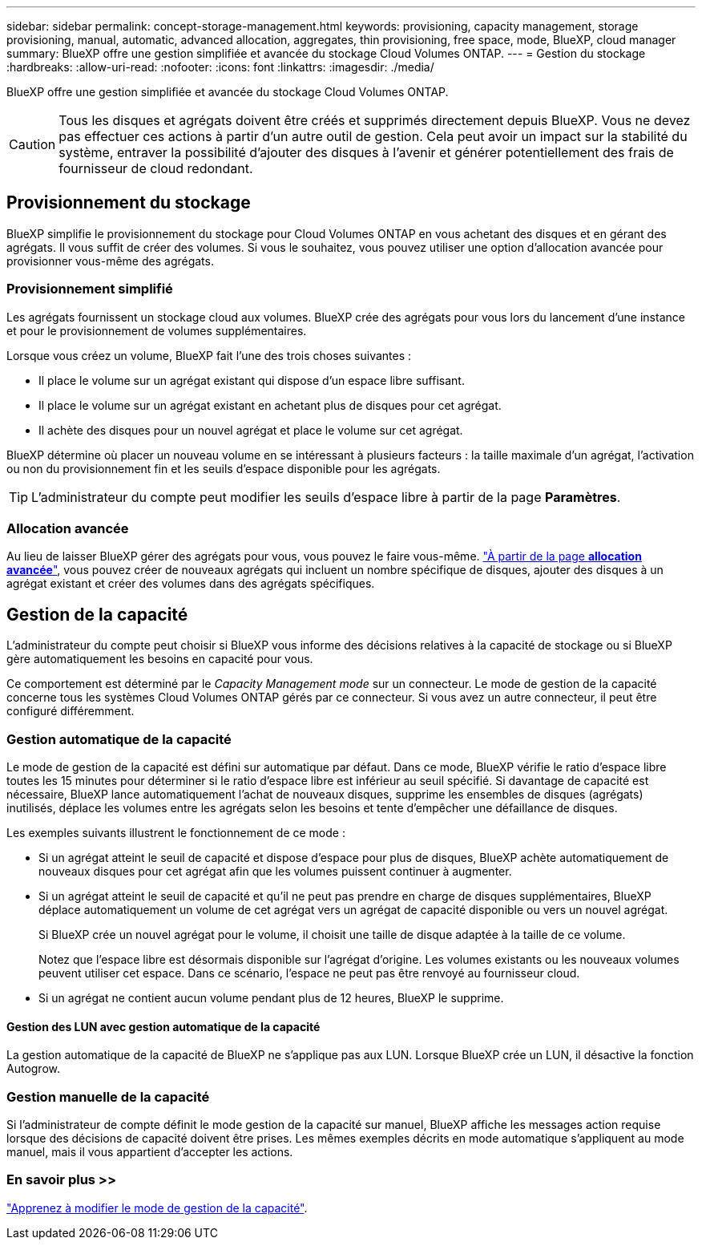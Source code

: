 ---
sidebar: sidebar 
permalink: concept-storage-management.html 
keywords: provisioning, capacity management, storage provisioning, manual, automatic, advanced allocation, aggregates, thin provisioning, free space, mode, BlueXP, cloud manager 
summary: BlueXP offre une gestion simplifiée et avancée du stockage Cloud Volumes ONTAP. 
---
= Gestion du stockage
:hardbreaks:
:allow-uri-read: 
:nofooter: 
:icons: font
:linkattrs: 
:imagesdir: ./media/


[role="lead"]
BlueXP offre une gestion simplifiée et avancée du stockage Cloud Volumes ONTAP.


CAUTION: Tous les disques et agrégats doivent être créés et supprimés directement depuis BlueXP. Vous ne devez pas effectuer ces actions à partir d'un autre outil de gestion. Cela peut avoir un impact sur la stabilité du système, entraver la possibilité d'ajouter des disques à l'avenir et générer potentiellement des frais de fournisseur de cloud redondant.



== Provisionnement du stockage

BlueXP simplifie le provisionnement du stockage pour Cloud Volumes ONTAP en vous achetant des disques et en gérant des agrégats. Il vous suffit de créer des volumes. Si vous le souhaitez, vous pouvez utiliser une option d'allocation avancée pour provisionner vous-même des agrégats.



=== Provisionnement simplifié

Les agrégats fournissent un stockage cloud aux volumes. BlueXP crée des agrégats pour vous lors du lancement d'une instance et pour le provisionnement de volumes supplémentaires.

Lorsque vous créez un volume, BlueXP fait l'une des trois choses suivantes :

* Il place le volume sur un agrégat existant qui dispose d'un espace libre suffisant.
* Il place le volume sur un agrégat existant en achetant plus de disques pour cet agrégat.


ifdef::aws[]

+ dans le cas d'un agrégat AWS qui prend en charge Elastic volumes, BlueXP augmente également la taille des disques d'un groupe RAID. link:concept-aws-elastic-volumes.html["En savoir plus sur la prise en charge d'Elastic volumes"].

endif::aws[]

* Il achète des disques pour un nouvel agrégat et place le volume sur cet agrégat.


BlueXP détermine où placer un nouveau volume en se intéressant à plusieurs facteurs : la taille maximale d'un agrégat, l'activation ou non du provisionnement fin et les seuils d'espace disponible pour les agrégats.


TIP: L'administrateur du compte peut modifier les seuils d'espace libre à partir de la page *Paramètres*.

ifdef::aws[]



==== Sélection de la taille du disque pour les agrégats dans AWS

Lorsque BlueXP crée de nouveaux agrégats pour Cloud Volumes ONTAP dans AWS, il augmente progressivement la taille du disque dans un agrégat, à mesure que le nombre d'agrégats du système augmente. BlueXP vous garantit ainsi que vous pouvez utiliser la capacité maximale du système avant d'atteindre le nombre maximal de disques de données autorisés par AWS.

Par exemple, BlueXP peut choisir les tailles de disque suivantes :

[cols="3*"]
|===
| Numéro d'agrégat | Taille du disque | Capacité d'agrégat max. 


| 1 | 500 Gio | 3 To 


| 4 | 1 To | 6 To 


| 6 | 2 To | 12 To 
|===

NOTE: Ce comportement ne s'applique pas aux agrégats qui prennent en charge la fonctionnalité Amazon EBS Elastic volumes. Les agrégats sur lesquels Elastic volumes sont activés comprennent un ou deux groupes RAID. Chaque groupe RAID dispose de quatre disques identiques de même capacité. link:concept-aws-elastic-volumes.html["En savoir plus sur la prise en charge d'Elastic volumes"].

Vous pouvez choisir vous-même la taille du disque en utilisant l'option d'allocation avancée.

endif::aws[]



=== Allocation avancée

Au lieu de laisser BlueXP gérer des agrégats pour vous, vous pouvez le faire vous-même. link:task-create-aggregates.html["À partir de la page *allocation avancée*"], vous pouvez créer de nouveaux agrégats qui incluent un nombre spécifique de disques, ajouter des disques à un agrégat existant et créer des volumes dans des agrégats spécifiques.



== Gestion de la capacité

L'administrateur du compte peut choisir si BlueXP vous informe des décisions relatives à la capacité de stockage ou si BlueXP gère automatiquement les besoins en capacité pour vous.

Ce comportement est déterminé par le _Capacity Management mode_ sur un connecteur. Le mode de gestion de la capacité concerne tous les systèmes Cloud Volumes ONTAP gérés par ce connecteur. Si vous avez un autre connecteur, il peut être configuré différemment.



=== Gestion automatique de la capacité

Le mode de gestion de la capacité est défini sur automatique par défaut. Dans ce mode, BlueXP vérifie le ratio d'espace libre toutes les 15 minutes pour déterminer si le ratio d'espace libre est inférieur au seuil spécifié. Si davantage de capacité est nécessaire, BlueXP lance automatiquement l'achat de nouveaux disques, supprime les ensembles de disques (agrégats) inutilisés, déplace les volumes entre les agrégats selon les besoins et tente d'empêcher une défaillance de disques.

Les exemples suivants illustrent le fonctionnement de ce mode :

* Si un agrégat atteint le seuil de capacité et dispose d'espace pour plus de disques, BlueXP achète automatiquement de nouveaux disques pour cet agrégat afin que les volumes puissent continuer à augmenter.
+
ifdef::aws[]



Dans le cas d'un agrégat dans AWS qui prend en charge Elastic volumes, BlueXP augmente également la taille des disques d'un groupe RAID. link:concept-aws-elastic-volumes.html["En savoir plus sur la prise en charge d'Elastic volumes"].

endif::aws[]

+
* Si un agrégat atteint le seuil de capacité et qu'il ne peut pas prendre en charge de disques supplémentaires, BlueXP déplace automatiquement un volume de cet agrégat vers un agrégat de capacité disponible ou vers un nouvel agrégat.

+
Si BlueXP crée un nouvel agrégat pour le volume, il choisit une taille de disque adaptée à la taille de ce volume.

+
Notez que l'espace libre est désormais disponible sur l'agrégat d'origine. Les volumes existants ou les nouveaux volumes peuvent utiliser cet espace. Dans ce scénario, l'espace ne peut pas être renvoyé au fournisseur cloud.

* Si un agrégat ne contient aucun volume pendant plus de 12 heures, BlueXP le supprime.




==== Gestion des LUN avec gestion automatique de la capacité

La gestion automatique de la capacité de BlueXP ne s'applique pas aux LUN. Lorsque BlueXP crée un LUN, il désactive la fonction Autogrow.



=== Gestion manuelle de la capacité

Si l'administrateur de compte définit le mode gestion de la capacité sur manuel, BlueXP affiche les messages action requise lorsque des décisions de capacité doivent être prises. Les mêmes exemples décrits en mode automatique s'appliquent au mode manuel, mais il vous appartient d'accepter les actions.



=== En savoir plus >>

link:task-manage-capacity-settings.html["Apprenez à modifier le mode de gestion de la capacité"].
